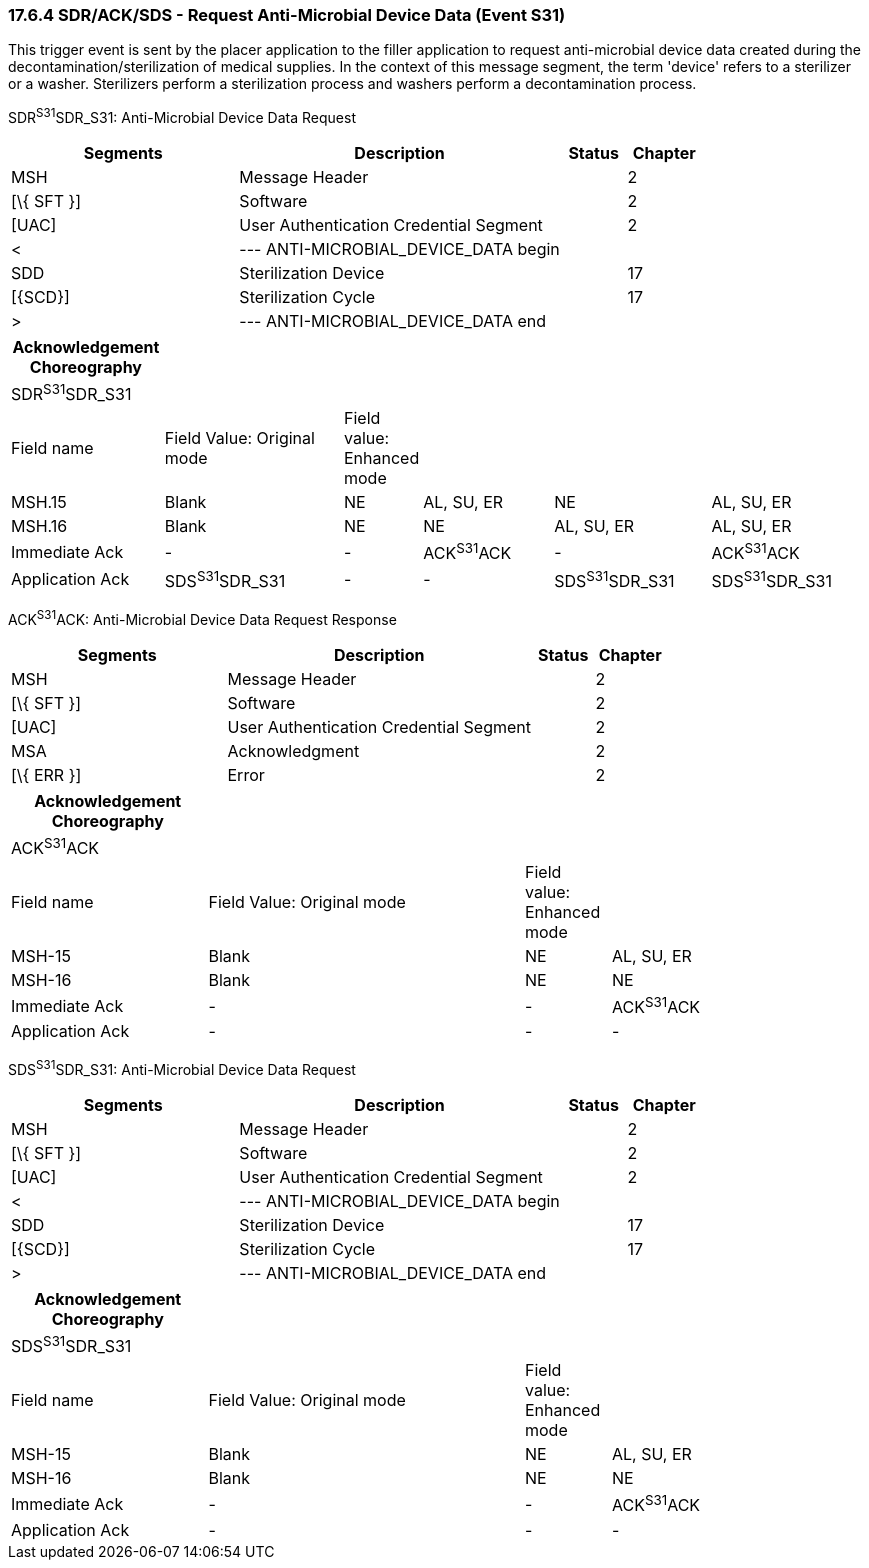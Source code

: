 === 17.6.4 SDR/ACK/SDS - Request Anti-Microbial Device Data (Event S31) 

This trigger event is sent by the placer application to the filler application to request anti-microbial device data created during the decontamination/sterilization of medical supplies. In the context of this message segment, the term 'device' refers to a sterilizer or a washer. Sterilizers perform a sterilization process and washers perform a decontamination process.

SDR^S31^SDR_S31: Anti-Microbial Device Data Request

[width="100%",cols="33%,47%,9%,11%",options="header",]
|===
|Segments |Description |Status |Chapter
|MSH |Message Header | |2
|[\{ SFT }] |Software | |2
|[UAC] |User Authentication Credential Segment | |2
|< |--- ANTI-MICROBIAL_DEVICE_DATA begin | |
|SDD |Sterilization Device | |17
|[\{SCD}] |Sterilization Cycle | |17
|> |--- ANTI-MICROBIAL_DEVICE_DATA end | |
|===

[width="100%",cols="18%,22%,6%,16%,19%,19%",options="header",]
|===
|Acknowledgement Choreography | | | | |
|SDR^S31^SDR_S31 | | | | |
|Field name |Field Value: Original mode |Field value: Enhanced mode | | |
|MSH.15 |Blank |NE |AL, SU, ER |NE |AL, SU, ER
|MSH.16 |Blank |NE |NE |AL, SU, ER |AL, SU, ER
|Immediate Ack |- |- |ACK^S31^ACK |- |ACK^S31^ACK
|Application Ack |SDS^S31^SDR_S31 |- |- |SDS^S31^SDR_S31 |SDS^S31^SDR_S31
|===

ACK^S31^ACK: Anti-Microbial Device Data Request Response

[width="100%",cols="33%,47%,9%,11%",options="header",]
|===
|Segments |Description |Status |Chapter
|MSH |Message Header | |2
|[\{ SFT }] |Software | |2
|[UAC] |User Authentication Credential Segment | |2
|MSA |Acknowledgment | |2
|[\{ ERR }] |Error | |2
|===

[width="100%",cols="23%,37%,10%,30%",options="header",]
|===
|Acknowledgement Choreography | | |
|ACK^S31^ACK | | |
|Field name |Field Value: Original mode |Field value: Enhanced mode |
|MSH-15 |Blank |NE |AL, SU, ER
|MSH-16 |Blank |NE |NE
|Immediate Ack |- |- |ACK^S31^ACK
|Application Ack |- |- |-
|===

SDS^S31^SDR_S31: Anti-Microbial Device Data Request

[width="100%",cols="33%,47%,9%,11%",options="header",]
|===
|Segments |Description |Status |Chapter
|MSH |Message Header | |2
|[\{ SFT }] |Software | |2
|[UAC] |User Authentication Credential Segment | |2
|< |--- ANTI-MICROBIAL_DEVICE_DATA begin | |
|SDD |Sterilization Device | |17
|[\{SCD}] |Sterilization Cycle | |17
|> |--- ANTI-MICROBIAL_DEVICE_DATA end | |
|===

[width="100%",cols="23%,37%,10%,30%",options="header",]
|===
|Acknowledgement Choreography | | |
|SDS^S31^SDR_S31 | | |
|Field name |Field Value: Original mode |Field value: Enhanced mode |
|MSH-15 |Blank |NE |AL, SU, ER
|MSH-16 |Blank |NE |NE
|Immediate Ack |- |- |ACK^S31^ACK
|Application Ack |- |- |-
|===

